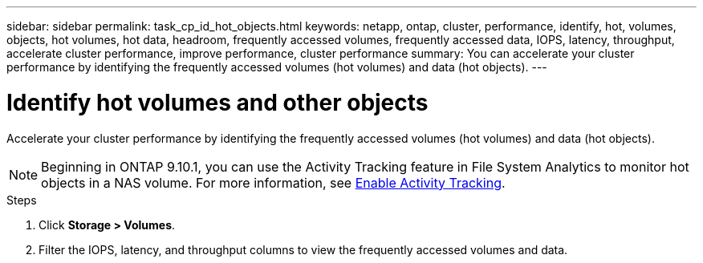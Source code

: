 ---
sidebar: sidebar
permalink: task_cp_id_hot_objects.html
keywords: netapp, ontap, cluster, performance, identify, hot, volumes, objects, hot volumes, hot data, headroom, frequently accessed volumes, frequently accessed data, IOPS, latency, throughput, accelerate cluster performance, improve performance, cluster performance
summary: You can accelerate your cluster performance by identifying the frequently accessed volumes (hot volumes) and data (hot objects).
---

= Identify hot volumes and other objects
:toc: macro
:toclevels: 1
:hardbreaks:
:nofooter:
:icons: font
:linkattrs:
:imagesdir: ./media/

[.lead]
Accelerate your cluster performance by identifying the frequently accessed volumes (hot volumes) and data (hot objects).

[NOTE]
Beginning in ONTAP 9.10.1, you can use the Activity Tracking feature in File System Analytics to monitor hot objects in a NAS volume. For more information, see xref:./file-system-analytics/activity-tracking-task.html[Enable Activity Tracking].

.Steps

. Click *Storage > Volumes*.
. Filter the IOPS, latency, and throughput columns to view the frequently accessed volumes and data.
